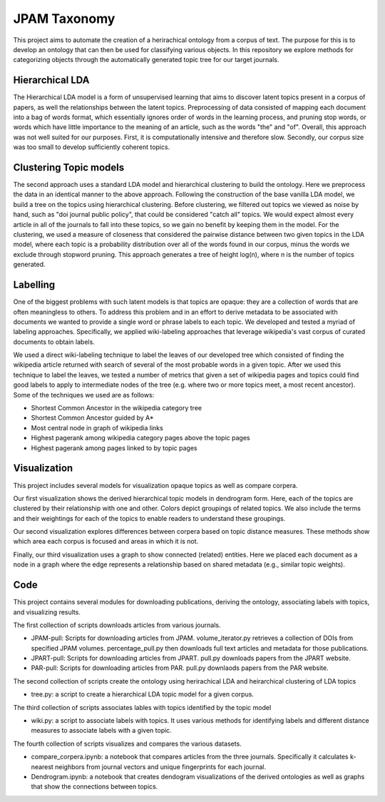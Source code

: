JPAM Taxonomy
=============


This project aims to automate the creation of a herirachical ontology from a corpus of text. The purpose for this is to develop an ontology that can then be used for classifying various objects. In this repository we explore methods for categorizing objects through the automatically generated topic tree for our target journals. 

Hierarchical LDA
----------------
The Hierarchical LDA model is a form of unsupervised learning that aims to discover latent topics present in a corpus of papers, as well the relationships between the latent topics. Preprocessing of data consisted of mapping each document into a bag of words format, which essentially ignores order of words in the learning process, and pruning stop words, or words which have little importance to the meaning of an article, such as the words "the" and "of". Overall, this approach was not well suited for our purposes. First, it is computationally intensive and therefore slow.  Secondly,  our corpus size was too small to develop sufficiently coherent topics.  

Clustering Topic models
----------------------
The second approach uses a standard LDA model and hierarchical clustering to build the ontology. Here we preprocess the data in an identical manner to the above approach. Following the construction of the base vanilla LDA model, we build a tree on the topics using hierarchical clustering. Before clustering, we filtered out topics we viewed as noise by hand, such as "doi journal public policy", that could be considered "catch all" topics. We would expect almost every article in all of the journals to fall into these topics, so we gain no benefit by keeping them in the model. For the clustering, we used a measure of closeness that considered the pairwise distance between two given topics in the LDA model, where each topic is a probability distribution over all of the words found in our corpus, minus the words we exclude through stopword pruning.  This approach generates a tree of height log(n), where n is the number of topics generated.

Labelling 
---------

One of the biggest problems with such latent models is that topics are opaque: they are a collection of words that are often meaningless to others. To address this problem and in an effort to derive metadata to be associated with documents we wanted to provide a single word or phrase labels to each topic. We developed and tested a myriad of labeling approaches. Specifically, we applied wiki-labeling approaches that leverage wikipedia's vast corpus of curated documents to obtain labels. 

We used a direct wiki-labeling technique to label the leaves of our developed tree which consisted of finding the wikipedia article returned with search of several of the most probable words in a given topic. After we used this technique to label the leaves, we tested a number of metrics that given a set of wikipedia pages and topics could find good labels to apply to intermediate nodes of the tree (e.g. where two or more topics meet, a most recent ancestor). Some of the techniques we used are as follows:

* Shortest Common Ancestor in the wikipedia category tree
* Shortest Common Ancestor guided by A*
* Most central node in graph of wikipedia links
* Highest pagerank among wikipedia category pages above the topic pages
* Highest pagerank among pages linked to by topic pages

Visualization
------------
This project includes several models for visualization opaque topics as well as compare corpera. 

Our first visualization shows the derived hierarchical topic models in dendrogram form. Here, each of the topics are clustered by their relationship with one and other. Colors depict groupings of related topics. We also include the terms and their weightings for each of the topics to enable readers to understand these groupings. 

Our second visualization explores differences between corpera based on topic distance measures. These methods show which area each corpus is focused and areas in which it is not. 

Finally, our third visualization uses a graph to show connected (related) entities.  Here we placed each document as a node in a graph where the edge represents a relationship based on shared metadata (e.g., similar topic weights). 


Code
----

This project contains several modules for downloading publications, deriving the ontology, associating labels with topics, and visualizing results. 

The first collection of scripts downloads articles from various journals. 

* JPAM-pull: Scripts for downloading articles from JPAM. volume_iterator.py retrieves a collection of DOIs from specified JPAM volumes. percentage_pull.py then downloads full text articles and metadata for those publications. 
* JPART-pull: Scripts for downloading articles from JPART. pull.py downloads papers from the JPART website. 
* PAR-pull: Scripts for downloading articles from PAR. pull.py downlaods papers from the PAR website. 

The second collection of scripts create the ontology using herirachical LDA and heirarchical clustering of LDA topics

* tree.py: a script to create a hierarchical LDA topic model for a given corpus. 

The third collection of scripts associates lables with topics identified by the topic model

* wiki.py: a script to associate labels with topics. It uses various methods for identifying labels and different distance measures to associate labels with a given topic. 

The fourth collection of scripts visualizes and compares the various datasets. 

* compare_corpera.ipynb: a notebook that compares articles from the three journals. Specifically it calculates k-nearest neighbors from journal vectors and unique fingerprints for each journal.
* Dendrogram.ipynb: a notebook that creates dendogram visualizations of the derived ontologies as well as graphs that show the connections between topics.  



